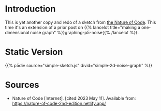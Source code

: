 #+BEGIN_COMMENT
.. title: Two-Dimensional Noise
.. slug: two-dimensional-noise
.. date: 2023-05-14 15:41:16 UTC-07:00
.. tags: nature of code,p5.js,noise
.. category: Noise
.. link: 
.. description: Graphing p5.js noise on two-dimensions.
.. type: text
.. status: 
.. updated: 
.. template: p5.tmpl
#+END_COMMENT
#+OPTIONS: ^:{}
#+TOC: headlines 3

* Introduction
This is yet another copy and redo of a sketch from [[https://nature-of-code-2nd-edition.netlify.app/][the Nature of Code]]. This time it's an extension of a prior post on {{% lancelot title="making a one-dimensional noise graph" %}}graphing-p5-noise{{% /lancelot %}}.

* Static Version
{{% p5div source="simple-sketch.js" divid="simple-2d-noise-graph" %}}

#+begin_src js :tangle ../files/posts/two-dimensional-noise/simple-sketch.js  :exports none
function simple_sketch(p5) {
  p5.setup = function() {
    p5.createCanvas(1000, 400);
    p5.background("white");
  } //end setup

  p5.draw = function() {
    p5.loadPixels();
    let offset_x = 0.0;

    for (let x = 0; x < p5.width; x++) {
      let offset_y = 0.0;

      for (let y = 0; y < p5.height; y++) {
        let brightness = p5.noise(offset_x, offset_y) * 255
        p5.set(x, y, p5.floor(brightness));
        offset_y += 0.01;
      } //end y-for
      offset_x += 0.01;
    } // end x-for

    p5.updatePixels();
    p5.noLoop();
  } // end draw
}// end simple_sketch


new p5(simple_sketch, "simple-2d-noise-graph");
#+end_src

* Sources

- Nature of Code [Internet]. [cited 2023 May 11]. Available from: https://nature-of-code-2nd-edition.netlify.app/
